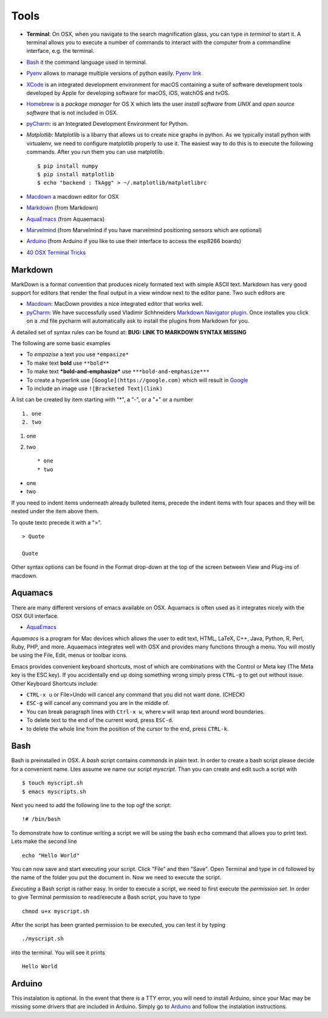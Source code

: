 Tools
=====

-  **Terminal**: On OSX, when you navigate to the search magnification
   glass, you can type in *terminal* to start it. A terminal allows you
   to execute a number of commands to interact with the computer from a
   commandline interface, e.g. the terminal.

-  `Bash <https://linuxconfig.org/bash-scripting-tutorial>`__ it the
   command language used in terminal.

-  `Pyenv <https://cloudmesh.github.io/classes/lesson/prg/pyenv.html?highlight=xcode#install-pyenv-on-osxhttps://cloudmesh.github.io/classes/lesson/prg/pyenv.html?highlight=xcode#install-pyenv-on-osx>`__
   allows to manage multiple versions of python easily. `Pyenv
   link <https://github.com/pyenv/pyenv#how-it-works>`__

-  `XCode <https://cloudmesh.github.io/classes/lesson/prg/pyenv.html?highlight=xcode#install-pyenv-on-osxhttps://cloudmesh.github.io/classes/lesson/prg/pyenv.html?highlight=xcode#install-pyenv-on-osx>`__
   is an integrated development environment for macOS containing a suite
   of software development tools developed by Apple for developing
   software for macOS, iOS, watchOS and tvOS.

-  `Homebrew <https://brew.sh>`__ is a *package manager* for OS X which
   lets the user *install software* from *UNIX* and *open source
   software* that is not included in OSX.

-  `pyCharm <https://www.jetbrains.com/pycharm/download/download-thanks.html?platform=mac&code=PCC>`__:
   is an Integrated Development Environment for Python.

-  *Matplotlib*: Matplotlib is a libarry that allows us to create nice
   graphs in python. As we typically install python with virtualenv, we
   need to configure matplotlib properly to use it. The easiest way to
   do this is to execute the following commands. After you run them you
   can use matplotlib.

   ::

       $ pip install numpy
       $ pip install matplotlib
       $ echo "backend : TkAgg" > ~/.matplotlib/matplotlibrc

-  `Macdown <https://macdown.uranusjr.com/>`__ a macdown editor for OSX
-  `Markdown <https://blog.ghost.org/markdown/>`__ (from Markdown)
-  `AquaEmacs <http://oracc.museum.upenn.edu/doc/help/usingemacs/aquamacs/>`__
   (from Aquaemacs)
-  `Marvelmind <http://marvelmind.com/>`__ (from Marvelmind if you have
   marvelmind positioning sensors which are optional)
-  `Arduino <https://www.arduino.cc/en/guide/macOSX>`__ (from Arduino if
   you like to use their interface to access the esp8266 boards)
-  `40 OSX Terminal
   Tricks <https://computers.tutsplus.com/tutorials/40-terminal-tips-and-tricks-you-never-thought-you-needed--mac-51192>`__

Markdown
--------

MarkDown is a format convention that produces nicely formated text with
simple ASCII text. Markdown has very good support for editors that
render the final output in a view window next to the editor pane. Two
such editors are

-  `Macdown <https://macdown.uranusjr.com/>`__: MacDown provides a nice
   integrated editor that works well.
-  `pyCharm <https://www.jetbrains.com/pycharm/download/download-thanks.html?platform=mac&code=PCC>`__:
   We have successfully used Vladimir Schhneiders `Markdown Navigator
   plugin <https://plugins.jetbrains.com/plugin/7896-markdown-navigator>`__.
   Once installes you click on a .md file pycharm will automatically ask
   to install the plugins from Markdown for you.

A detailed set of syntax rules can be found at: **BUG: LINK TO MARKDOWN
SYNTAX MISSING**

The following are some basic examples

-  To *empazise* a text you use ``*empasize*``
-  To make text **bold** use ``**bold**``
-  To make text ***bold-and-emphasize*** use
   ``***bold-and-emphasize***``
-  To create a hyperlink use ``[Google](https://google.com)`` which will
   result in `Google <https://google.com>`__
-  To include an image use ``![Bracketed Text](link)``

A list can be created by item starting with "\*", a "-", or a "+" or a
number

::

    1. one
    2. two

1. one
2. two

   ::

       * one
       * two

-  one
-  two

If you need to indent items underneath already bulleted items, precede
the indent items with four spaces and they will be nested under the item
above them.

To qoute textc precede it with a ">".

::

    > Quote

    Quote

Other syntax options can be found in the Format drop-down at the top of
the screen between View and Plug-ins of macdown.

Aquamacs
--------

There are many different versions of emacs available on OSX. Aquamacs is
often used as it integrates nicely with the OSX GUI interface.

-  `AquaEmacs <http://aquamacs.org/download.shtml>`__

*Aquamacs* is a program for Mac devices which allows the user to edit
text, HTML, LaTeX, C++, Java, Python, R, Perl, Ruby, PHP, and more.
Aquaemacs integrates well with OSX and provides many functions through a
menu. You will mostly be using the File, Edit, menus or toolbar icons.

Emacs provides convenient keyboard shortcuts, most of which are
combinations with the Control or Meta key (The Meta key is the ESC key).
If you accidentally end up doing something wrong simply press ``CTRL-g``
to get out without issue. Other Keyboard Shortcuts include:

-  ``CTRL-x u`` or File>Undo will cancel any command that you did not
   want done. (CHECK)
-  ``ESC-g`` will cancel any command you are in the middle of.
-  You can break paragraph lines with ``Ctrl-x w``, where ``w`` will
   wrap text around word boundaries.

-  To delete text to the end of the current word, press ``ESC-d``.
-  to delete the whole line from the position of the cursor to the end,
   press ``CTRL-k``.

Bash
----

Bash is preinstalled in OSX. A *bash* script contains *commands* in
plain text. In order to create a bash script please decide for a
convenient name. Ltes assume we name our script *myscript*. Than you can
create and edit such a script with

::

    $ touch myscript.sh
    $ emacs myscripts.sh

Next you need to add the following line to the top ogf the script:

::

    !# /bin/bash

To demonstrate how to continue writing a script we will be using the
bash ``echo`` command that allows you to print text. Lets make the
second line

::

    echo "Hello World"

You can now save and start executing your script. Click "File" and then
"Save". Open Terminal and type in ``cd`` followed by the name of the
folder you put the document in. Now we need to execute the script.

*Executing* a Bash script is rather easy. In order to execute a script,
we need to first execute the *permission set*. In order to give Terminal
permission to read/execute a Bash script, you have to type

::

    chmod u+x myscript.sh

After the script has been granted permission to be executed, you can
test it by typing

::

    ./myscript.sh

into the terminal. You will see it prints

::

    Hello World

Arduino
-------

This instalation is optional. In the event that there is a TTY error,
you will need to install Arduino, since your Mac may be missing some
drivers that are included in Arduino. Simply go to
`Arduino <https://www.arduino.cc/en/guide/macOSX>`__ and follow the
instalation instructions.
